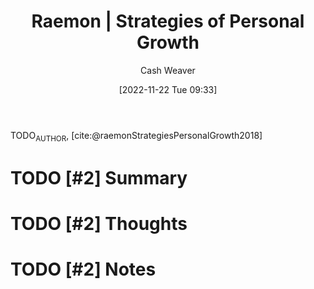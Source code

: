 :PROPERTIES:
:ROAM_REFS: [cite:@raemonStrategiesPersonalGrowth2018]
:ID:       45a2ee0b-440e-438d-be32-327d87d76283
:LAST_MODIFIED: [2023-09-05 Tue 20:17]
:END:
#+title:  Raemon | Strategies of Personal Growth
#+hugo_custom_front_matter: :slug "45a2ee0b-440e-438d-be32-327d87d76283"
#+author: Cash Weaver
#+date: [2022-11-22 Tue 09:33]
#+filetags: :hastodo:reference:

TODO_AUTHOR, [cite:@raemonStrategiesPersonalGrowth2018]

* TODO [#2] Summary
* TODO [#2] Thoughts
* TODO [#2] Notes
* TODO [#2] Flashcards :noexport:
#+print_bibliography: